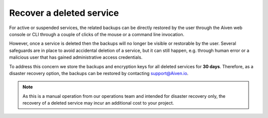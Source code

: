 ﻿Recover a deleted service
=========================

For active or suspended services, the related backups can be directly restored by the user through the Aiven web console or CLI through a couple of clicks of the mouse or a command line invocation.

However, once a service is deleted then the backups will no longer be visible or restorable by the user. Several safeguards are in place to avoid accidental deletion of a service, but it can still happen, e.g. through human error or a malicious user that has gained administrative access credentials. 

To address this concern we store the backups and encryption keys for all deleted services for **30 days**. Therefore, as a disaster recovery option, the backups can be restored by contacting support@Aiven.io.

.. note::
   As this is a manual operation from our operations team and intended for disaster recovery only, the recovery of a deleted service may incur an additional cost to your project.
